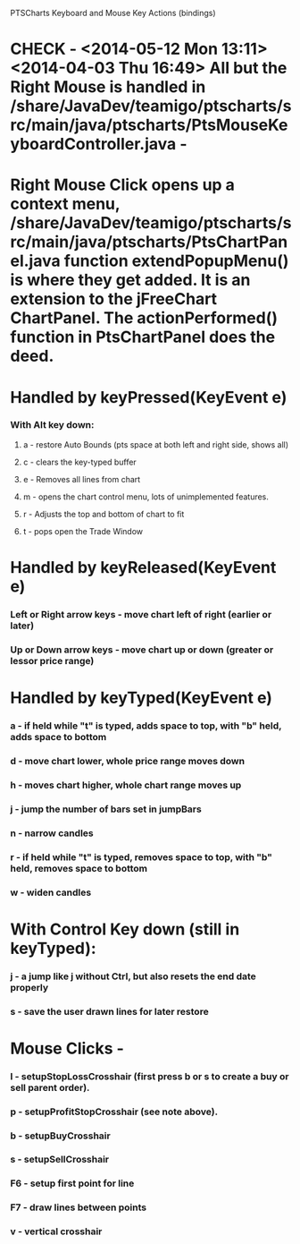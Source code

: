 PTSCharts Keyboard and Mouse Key Actions (bindings)

* CHECK - <2014-05-12 Mon 13:11><2014-04-03 Thu 16:49> All but the Right Mouse is handled in /share/JavaDev/teamigo/ptscharts/src/main/java/ptscharts/PtsMouseKeyboardController.java - 


* Right Mouse Click opens up a context menu, /share/JavaDev/teamigo/ptscharts/src/main/java/ptscharts/PtsChartPanel.java function extendPopupMenu() is where they get added. It is an extension to the jFreeChart ChartPanel. The actionPerformed() function in PtsChartPanel does the deed.

* Handled by keyPressed(KeyEvent e)
*** With Alt key down:
***** a - restore Auto Bounds (pts space at both left and right side, shows all)
***** c - clears the key-typed buffer
***** e - Removes all lines from chart
***** m - opens the chart control menu, lots of unimplemented features.
***** r - Adjusts the top and bottom of chart to fit
***** t - pops open the Trade Window

* Handled by keyReleased(KeyEvent e)
*** Left or Right arrow keys - move chart left of right (earlier or later)
*** Up or Down arrow keys - move chart up or down (greater or lessor price range)

* Handled by keyTyped(KeyEvent e)
*** a - if held while "t" is typed, adds space to top, with "b" held, adds space to bottom
*** d - move chart lower, whole price range moves down
*** h - moves chart higher, whole chart range moves up
*** j - jump the number of bars set in jumpBars
*** n - narrow candles
*** r - if held while "t" is typed, removes space to top, with "b" held, removes space to bottom
*** w - widen candles
* With Control Key down (still in keyTyped):
*** j - a jump like j without Ctrl, but also resets the end date properly
*** s - save the user drawn lines for later restore

* Mouse Clicks -
*** l - setupStopLossCrosshair (first press b or s to create a buy or sell parent order).
*** p - setupProfitStopCrosshair (see note above).
*** b - setupBuyCrosshair
*** s - setupSellCrosshair
*** F6 - setup first point for line
*** F7 - draw lines between points
*** v - vertical crosshair

